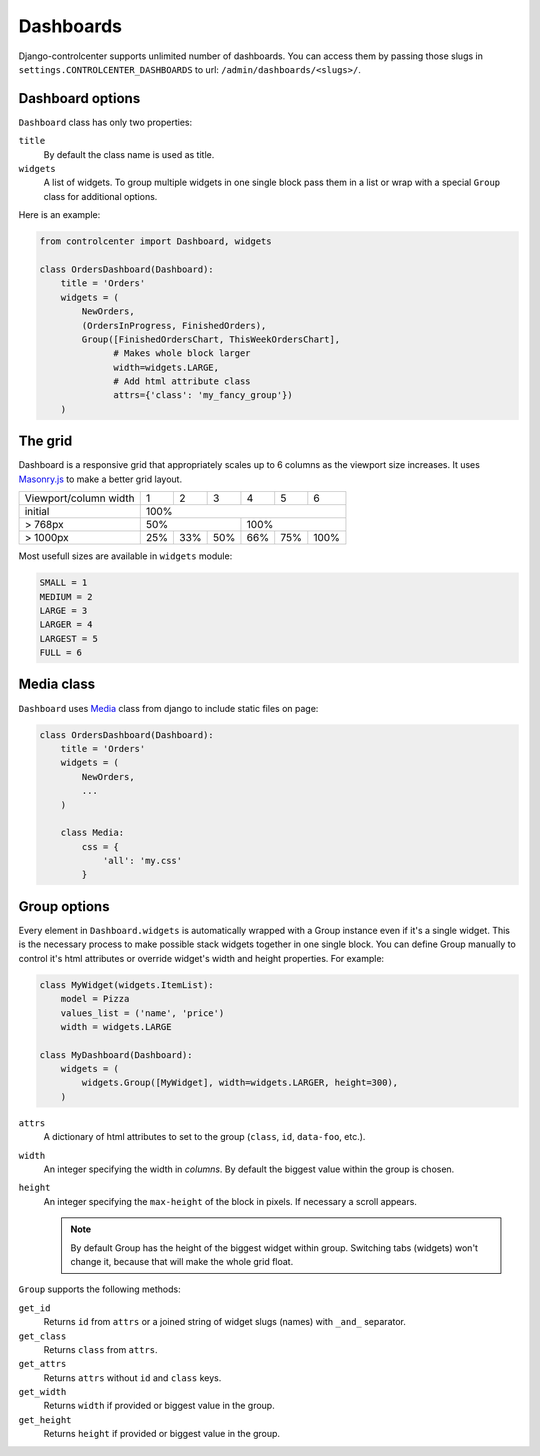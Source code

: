 Dashboards
==========

Django-controlcenter supports unlimited number of dashboards. You can access them by passing those slugs in ``settings.CONTROLCENTER_DASHBOARDS`` to url: ``/admin/dashboards/<slugs>/``.


Dashboard options
-----------------

``Dashboard`` class has only two properties:

``title``
    By default the class name is used as title.

``widgets``
    A list of widgets. To group multiple widgets in one single block pass them in a list or wrap with a special ``Group`` class for additional options.

Here is an example:

.. code-block:: python

    from controlcenter import Dashboard, widgets

    class OrdersDashboard(Dashboard):
        title = 'Orders'
        widgets = (
            NewOrders,
            (OrdersInProgress, FinishedOrders),
            Group([FinishedOrdersChart, ThisWeekOrdersChart],
                  # Makes whole block larger
                  width=widgets.LARGE,
                  # Add html attribute class
                  attrs={'class': 'my_fancy_group'})
        )


The grid
--------

Dashboard is a responsive grid that appropriately scales up to 6 columns as the viewport size increases. It uses Masonry.js_ to make a better grid layout.

===================== ===== ===== ===== ===== ===== =====
Viewport/column width   1     2     3     4     5     6
--------------------- ----- ----- ----- ----- ----- -----
initial                              100%
--------------------- -----------------------------------
> 768px                      50%              100%
--------------------- ----------------- -----------------
> 1000px               25%   33%   50%   66%   75%  100%
===================== ===== ===== ===== ===== ===== =====

Most usefull sizes are available in ``widgets`` module:

.. code-block:: python

    SMALL = 1
    MEDIUM = 2
    LARGE = 3
    LARGER = 4
    LARGEST = 5
    FULL = 6


Media class
-----------

``Dashboard`` uses Media_ class from django to include static files on page:

.. code-block:: python

    class OrdersDashboard(Dashboard):
        title = 'Orders'
        widgets = (
            NewOrders,
            ...
        )

        class Media:
            css = {
                'all': 'my.css'
            }

.. _group-options:

Group options
-------------

Every element in ``Dashboard.widgets`` is automatically wrapped with a Group instance even if it's a single widget. This is the necessary process to make possible stack widgets together in one single block. You can define Group manually to control it's html attributes or override widget's width and height properties. For example:

.. code-block:: python

    class MyWidget(widgets.ItemList):
        model = Pizza
        values_list = ('name', 'price')
        width = widgets.LARGE

    class MyDashboard(Dashboard):
        widgets = (
            widgets.Group([MyWidget], width=widgets.LARGER, height=300),
        )

``attrs``
    A dictionary of html attributes to set to the group (``class``, ``id``, ``data-foo``, etc.).


``width``
    An integer specifying the width in *columns*. By default the biggest value within the group is chosen.

``height``
    An integer specifying the ``max-height`` of the block in pixels. If necessary a scroll appears.

    .. note::
        By default Group has the height of the biggest widget within group. Switching tabs (widgets) won't change it, because that will make the whole grid float.

``Group`` supports the following methods:

``get_id``
    Returns ``id`` from ``attrs`` or a joined string of widget slugs (names) with ``_and_`` separator.

``get_class``
    Returns ``class`` from ``attrs``.

``get_attrs``
    Returns ``attrs`` without ``id`` and ``class`` keys.

``get_width``
    Returns ``width`` if provided or biggest value in the group.

``get_height``
    Returns ``height`` if provided or biggest value in the group.

.. _Media: https://docs.djangoproject.com/en/dev/ref/contrib/admin/#modeladmin-asset-definitions
.. _Masonry.js: http://masonry.desandro.com/